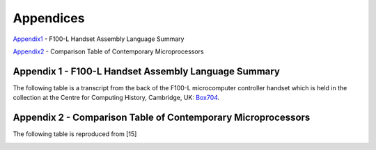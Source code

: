 ==========
Appendices
==========

Appendix1_ - F100-L Handset Assembly Language Summary

Appendix2_ - Comparison Table of Contemporary Microprocessors



.. _Appendix1:

Appendix 1 - F100-L Handset Assembly Language Summary
-----------------------------------------------------

The following table is a transcript from the back of the F100-L microcomputer
controller handset which is held in the collection at the Centre for Computing
History, Cambridge, UK: Box704_.

.. _Box704: http://www.computinghistory.org.uk/det/16974/Box-704-Ferranti-Marconi/

.. image:: ./F100HandsetTable.png


.. _Appendix2:

Appendix 2 - Comparison Table of Contemporary Microprocessors
-------------------------------------------------------------

The following table is reproduced from [15]

.. image:: ./MicroprocessorTable.png
